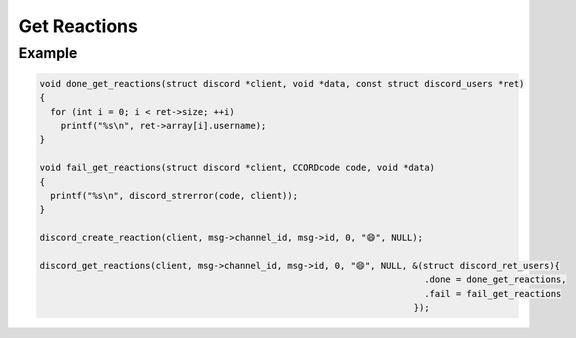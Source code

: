 Get Reactions
=============

.. doxygenfunction:: discord_get_reactions
.. doxygenstruct:: discord_get_reactions

Example
-------

.. code:: c

   void done_get_reactions(struct discord *client, void *data, const struct discord_users *ret)
   {
     for (int i = 0; i < ret->size; ++i)
       printf("%s\n", ret->array[i].username);
   }

   void fail_get_reactions(struct discord *client, CCORDcode code, void *data)
   {
     printf("%s\n", discord_strerror(code, client));
   }

   discord_create_reaction(client, msg->channel_id, msg->id, 0, "😄", NULL);
   
   discord_get_reactions(client, msg->channel_id, msg->id, 0, "😄", NULL, &(struct discord_ret_users){
                                                                            .done = done_get_reactions,
                                                                            .fail = fail_get_reactions
                                                                          });
